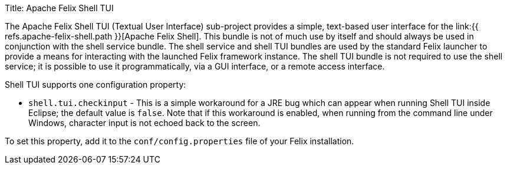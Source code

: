 Title: Apache Felix Shell TUI

The Apache Felix Shell TUI (Textual User Interface) sub-project provides a simple, text-based user interface for the link:{{ refs.apache-felix-shell.path }}[Apache Felix Shell].
This bundle is not of much use by itself and should always be used in conjunction with the shell service bundle.
The shell service and shell TUI bundles are used by the standard Felix launcher to provide a means for interacting with the launched Felix framework instance.
The shell TUI bundle is not required to use the shell service;
it is possible to use it programmatically, via a GUI interface, or a remote access interface.

Shell TUI supports one configuration property:

* `shell.tui.checkinput` - This is a simple workaround for a JRE bug which can appear when running Shell TUI inside Eclipse;
the default value is `false`.
Note that if this workaround is enabled, when running from the command line under Windows, character input is not echoed back to the screen.

To set this property, add it to the `conf/config.properties` file of your Felix installation.
